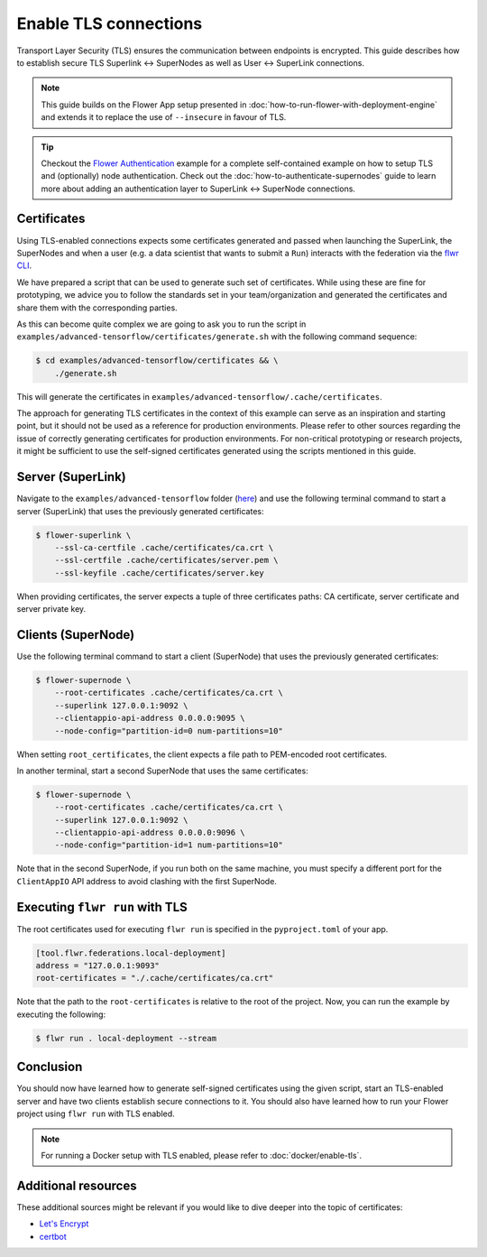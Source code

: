Enable TLS connections
======================

Transport Layer Security (TLS) ensures the communication between endpoints is encrypted.
This guide describes how to establish secure TLS Superlink ↔ SuperNodes as well as User
↔ SuperLink connections.

.. note::

    This guide builds on the Flower App setup presented in
    :doc:`how-to-run-flower-with-deployment-engine` and extends it to replace the use of
    ``--insecure`` in favour of TLS.

.. tip::

    Checkout the `Flower Authentication
    <https://github.com/adap/flower/tree/main/examples/flower-authentication>`_ example
    for a complete self-contained example on how to setup TLS and (optionally) node
    authentication. Check out the :doc:`how-to-authenticate-supernodes` guide to learn
    more about adding an authentication layer to SuperLink ↔ SuperNode connections.

Certificates
------------

Using TLS-enabled connections expects some certificates generated and passed when
launching the SuperLink, the SuperNodes and when a user (e.g. a data scientist that
wants to submit a ``Run``) interacts with the federation via the `flwr CLI
<ref-api-cli>`_.

We have prepared a script that can be used to generate such set of certificates. While
using these are fine for prototyping, we advice you to follow the standards set in your
team/organization and generated the certificates and share them with the corresponding
parties.

As this can become quite complex we are going to ask you to run the script in
``examples/advanced-tensorflow/certificates/generate.sh`` with the following command
sequence:

.. code-block:: bash

    $ cd examples/advanced-tensorflow/certificates && \
        ./generate.sh

This will generate the certificates in
``examples/advanced-tensorflow/.cache/certificates``.

The approach for generating TLS certificates in the context of this example can serve as
an inspiration and starting point, but it should not be used as a reference for
production environments. Please refer to other sources regarding the issue of correctly
generating certificates for production environments. For non-critical prototyping or
research projects, it might be sufficient to use the self-signed certificates generated
using the scripts mentioned in this guide.

Server (SuperLink)
------------------

Navigate to the ``examples/advanced-tensorflow`` folder (`here
<https://github.com/adap/flower/tree/main/examples/advanced-tensorflow>`_) and use the
following terminal command to start a server (SuperLink) that uses the previously
generated certificates:

.. code-block:: bash

    $ flower-superlink \
        --ssl-ca-certfile .cache/certificates/ca.crt \
        --ssl-certfile .cache/certificates/server.pem \
        --ssl-keyfile .cache/certificates/server.key

When providing certificates, the server expects a tuple of three certificates paths: CA
certificate, server certificate and server private key.

Clients (SuperNode)
-------------------

Use the following terminal command to start a client (SuperNode) that uses the
previously generated certificates:

.. code-block:: bash

    $ flower-supernode \
        --root-certificates .cache/certificates/ca.crt \
        --superlink 127.0.0.1:9092 \
        --clientappio-api-address 0.0.0.0:9095 \
        --node-config="partition-id=0 num-partitions=10"

When setting ``root_certificates``, the client expects a file path to PEM-encoded root
certificates.

In another terminal, start a second SuperNode that uses the same certificates:

.. code-block:: bash

    $ flower-supernode \
        --root-certificates .cache/certificates/ca.crt \
        --superlink 127.0.0.1:9092 \
        --clientappio-api-address 0.0.0.0:9096 \
        --node-config="partition-id=1 num-partitions=10"

Note that in the second SuperNode, if you run both on the same machine, you must specify
a different port for the ``ClientAppIO`` API address to avoid clashing with the first
SuperNode.

Executing ``flwr run`` with TLS
-------------------------------

The root certificates used for executing ``flwr run`` is specified in the
``pyproject.toml`` of your app.

.. code-block:: toml

    [tool.flwr.federations.local-deployment]
    address = "127.0.0.1:9093"
    root-certificates = "./.cache/certificates/ca.crt"

Note that the path to the ``root-certificates`` is relative to the root of the project.
Now, you can run the example by executing the following:

.. code-block:: bash

    $ flwr run . local-deployment --stream

Conclusion
----------

You should now have learned how to generate self-signed certificates using the given
script, start an TLS-enabled server and have two clients establish secure connections to
it. You should also have learned how to run your Flower project using ``flwr run`` with
TLS enabled.

.. note::

    For running a Docker setup with TLS enabled, please refer to
    :doc:`docker/enable-tls`.

Additional resources
--------------------

These additional sources might be relevant if you would like to dive deeper into the
topic of certificates:

- `Let's Encrypt <https://letsencrypt.org/docs/>`_
- `certbot <https://certbot.eff.org/>`_

